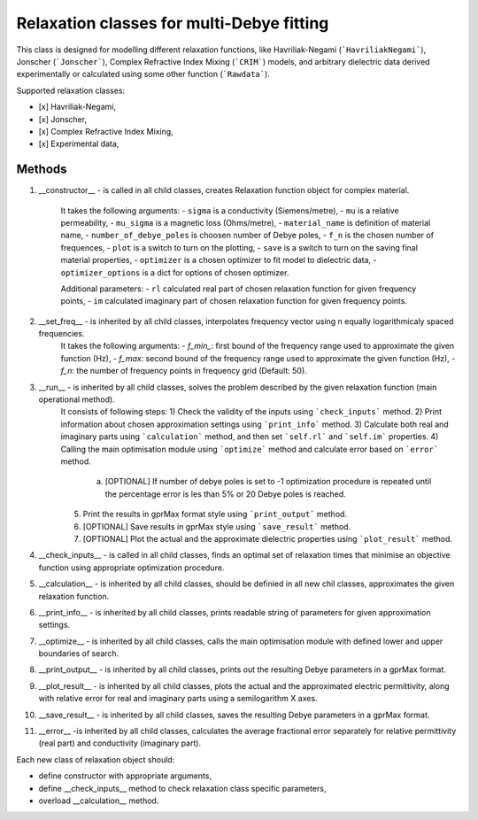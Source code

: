 Relaxation classes for multi-Debye fitting
------------------------------------------

This class is designed for modelling different relaxation functions, like Havriliak-Negami (```HavriliakNegami```), Jonscher (```Jonscher```), Complex Refractive Index Mixing (```CRIM```) models, and arbitrary dielectric data derived experimentally or calculated using some other function (```Rawdata```).

Supported relaxation classes:

- [x] Havriliak-Negami,
- [x] Jonscher,
- [x] Complex Refractive Index Mixing,
- [x] Experimental data,

Methods
^^^^^^^

1. __constructor__ - is called in all child classes, creates Relaxation function object for complex material.

    It takes the following arguments:
    - ``sigma`` is a conductivity (Siemens/metre),
    - ``mu`` is a relative permeability,
    - ``mu_sigma`` is a magnetic loss (Ohms/metre),
    - ``material_name`` is definition of material name,
    - ``number_of_debye_poles`` is choosen number of Debye poles,
    - ``f_n`` is the chosen number of frequences,
    - ``plot`` is a switch to turn on the plotting,
    - ``save`` is a switch to turn on the saving final material properties,
    - ``optimizer`` is a chosen optimizer to fit model to dielectric data,
    - ``optimizer_options`` is a dict for options of chosen optimizer.

    Additional parameters:
    - ``rl`` calculated real part of chosen relaxation function for given frequency points,
    - ``im`` calculated imaginary part of chosen relaxation function for given frequency points.

2. __set_freq__ - is inherited by all child classes, interpolates frequency vector using n equally logarithmicaly spaced frequencies.
    It takes the following arguments:
    - `f_min_`: first bound of the frequency range used to approximate the given function (Hz),
    - `f_max`: second bound of the frequency range used to approximate the given function (Hz),
    - `f_n`: the number of frequency points in frequency grid (Default: 50).

3. __run__ - is inherited by all child classes, solves the problem described by the given relaxation function (main operational method).
    It consists of following steps:
    1) Check the validity of the inputs using ```check_inputs``` method.
    2) Print information about chosen approximation settings using ```print_info``` method.
    3) Calculate both real and imaginary parts using ```calculation``` method, and then set ```self.rl``` and ```self.im``` properties.
    4) Calling the main optimisation module using ```optimize``` method and calculate error based on ```error``` method.
       a) [OPTIONAL] If number of debye poles is set to -1 optimization procedure is repeated until the percentage error is les than 5% or 20 Debye poles is reached.
    5) Print the results in gprMax format style using ```print_output``` method.
    6) [OPTIONAL] Save results in gprMax style using ```save_result``` method.
    7) [OPTIONAL] Plot the actual and the approximate dielectric properties using ```plot_result``` method.

4. __check_inputs__ - is called in all child classes, finds an optimal set of relaxation times that minimise an objective function using appropriate optimization procedure.

5. __calculation__ - is inherited by all child classes, should be definied in all new chil classes, approximates the given relaxation function.

6. __print_info__ - is inherited by all child classes, prints readable string of parameters for given approximation settings.

7. __optimize__ - is inherited by all child classes, calls the main optimisation module with defined lower and upper boundaries of search.

8. __print_output__ - is inherited by all child classes, prints out the resulting Debye parameters in a gprMax format.

9. __plot_result__ - is inherited by all child classes, plots the actual and the approximated electric permittivity, along with relative error for real and imaginary parts using a semilogarithm X axes.

10. __save_result__ - is inherited by all child classes, saves the resulting Debye parameters in a gprMax format.

11. __error__ -is inherited by all child classes, calculates the average fractional error separately for relative permittivity (real part) and conductivity (imaginary part).

Each new class of relaxation object should:

- define constructor with appropriate arguments,
- define __check_inputs__ method to check relaxation class specific parameters,
- overload __calculation__ method.
